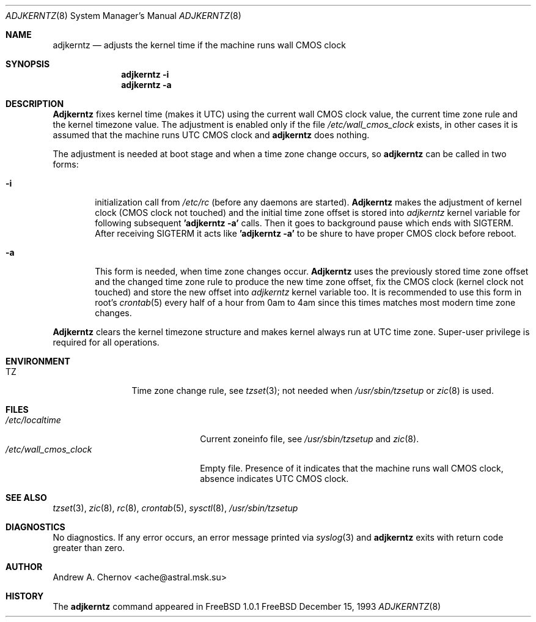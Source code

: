 .\" Copyright (C) 1993 by Andrew A. Chernov, Moscow, Russia.
.\" All rights reserved.
.\"
.\" Redistribution and use in source and binary forms, with or without
.\" modification, are permitted provided that the following conditions
.\" are met:
.\" 1. Redistributions of source code must retain the above copyright
.\"    notice, this list of conditions and the following disclaimer.
.\" 2. Redistributions in binary form must reproduce the above copyright
.\"    notice, this list of conditions and the following disclaimer in the
.\"    documentation and/or other materials provided with the distribution.
.\"
.\" THIS SOFTWARE IS PROVIDED BY THE DEVELOPERS ``AS IS'' AND
.\" ANY EXPRESS OR IMPLIED WARRANTIES, INCLUDING, BUT NOT LIMITED TO, THE
.\" IMPLIED WARRANTIES OF MERCHANTABILITY AND FITNESS FOR A PARTICULAR PURPOSE
.\" ARE DISCLAIMED.  IN NO EVENT SHALL THE REGENTS OR CONTRIBUTORS BE LIABLE
.\" FOR ANY DIRECT, INDIRECT, INCIDENTAL, SPECIAL, EXEMPLARY, OR CONSEQUENTIAL
.\" DAMAGES (INCLUDING, BUT NOT LIMITED TO, PROCUREMENT OF SUBSTITUTE GOODS
.\" OR SERVICES; LOSS OF USE, DATA, OR PROFITS; OR BUSINESS INTERRUPTION)
.\" HOWEVER CAUSED AND ON ANY THEORY OF LIABILITY, WHETHER IN CONTRACT, STRICT
.\" LIABILITY, OR TORT (INCLUDING NEGLIGENCE OR OTHERWISE) ARISING IN ANY WAY
.\" OUT OF THE USE OF THIS SOFTWARE, EVEN IF ADVISED OF THE POSSIBILITY OF
.\" SUCH DAMAGE.
.\"
.Dd December 15, 1993
.Dt ADJKERNTZ 8
.Os FreeBSD
.Sh NAME
.Nm adjkerntz
.Nd "adjusts the kernel time if the machine runs wall CMOS clock"
.Sh SYNOPSIS
.Nm adjkerntz
.Fl i
.Nm adjkerntz
.Fl a
.Sh DESCRIPTION
.Nm Adjkerntz
fixes kernel time (makes it UTC) using the current wall CMOS clock value,
the current time zone rule and the kernel timezone value. The adjustment is
enabled only if the file
.Pa /etc/wall_cmos_clock
exists, in other cases it is assumed that the machine runs UTC CMOS clock and
.Nm adjkerntz
does nothing.
.Pp
The adjustment is needed at boot stage and when a time zone
change occurs, so
.Nm adjkerntz
can be called in two forms:
.Bl -tag -width 4n
.It Cm Fl i
initialization call from
.Pa /etc/rc
(before any daemons are started).
.Nm Adjkerntz
makes the adjustment of kernel clock (CMOS clock not touched)
and the initial time zone offset is stored into
.Pa adjkerntz
kernel variable
for following subsequent
.Nm "'adjkerntz -a'"
calls. Then it goes to background pause which ends with SIGTERM.
After receiving SIGTERM it acts like
.Nm "'adjkerntz -a'"
to be shure to have proper CMOS clock before reboot.
.It Cm Fl a
This form is needed, when time zone changes occur.
.Nm Adjkerntz
uses the previously stored
time zone offset and the changed time zone rule to
produce the new time zone offset, fix the CMOS clock
(kernel clock not touched)
and store the new
offset into
.Pa adjkerntz
kernel variable
too.
It is recommended to use this form in root's
.Xr crontab 5
every half of a hour from 0am to 4am
since this times matches most modern time zone changes.
.El
.Pp
.Nm Adjkerntz
clears the kernel timezone structure and makes kernel always run at UTC
time zone.
Super-user privilege is required for all operations.
.Sh ENVIRONMENT
.Bl -tag -width Fl
.It Ev TZ
Time zone change rule, see
.Xr tzset 3 ;
not needed when
.Xr /usr/sbin/tzsetup
or
.Xr zic 8
is used.
.Sh FILES
.Bl -tag -width /etc/wall_cmos_clock -compact
.It Pa /etc/localtime
Current zoneinfo file, see
.Xr /usr/sbin/tzsetup
and
.Xr zic 8 .
.It Pa /etc/wall_cmos_clock
Empty file.
Presence of it indicates that the machine runs wall CMOS clock,
absence indicates UTC CMOS clock.
.Sh SEE ALSO
.Xr tzset 3 ,
.Xr zic 8 ,
.Xr rc 8 ,
.Xr crontab 5 ,
.Xr sysctl 8 ,
.Xr /usr/sbin/tzsetup
.Sh DIAGNOSTICS
No diagnostics.
If any error occurs, an error message printed via
.Xr syslog 3
and
.Nm adjkerntz
exits with return code greater than zero.
.Sh AUTHOR
Andrew A. Chernov <ache@astral.msk.su>
.Sh HISTORY
The
.Nm adjkerntz
command appeared in FreeBSD 1.0.1

